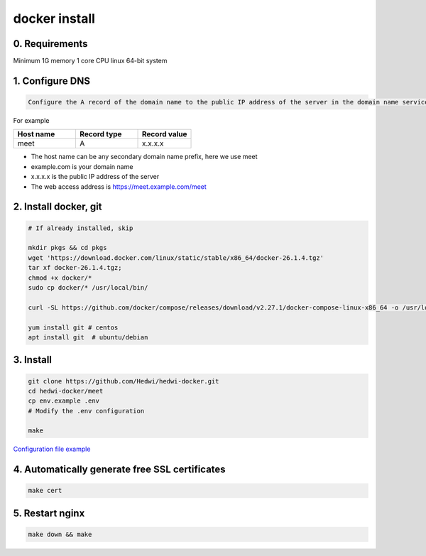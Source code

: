 .. _help-docker-install:

.. _docker-install:


docker install
----------------------------------------------------------------------------

0. Requirements 
=====================
Minimum 1G memory 1 core CPU linux 64-bit system

1. Configure DNS
=====================

.. code-block:: bash

   Configure the A record of the domain name to the public IP address of the server in the domain name service provider or DNS resolution service provider


For example

..  csv-table:: 
    :header: "Host name", "Record type", "Record value"
    :widths: 35, 35, 30

    "meet","A","x.x.x.x"


- The host name can be any secondary domain name prefix, here we use meet
- example.com is your domain name
- x.x.x.x is the public IP address of the server
- The web access address is https://meet.example.com/meet  


2. Install docker, git 
======================================

.. code-block:: bash

  # If already installed, skip

  mkdir pkgs && cd pkgs
  wget 'https://download.docker.com/linux/static/stable/x86_64/docker-26.1.4.tgz'
  tar xf docker-26.1.4.tgz;
  chmod +x docker/*
  sudo cp docker/* /usr/local/bin/

  curl -SL https://github.com/docker/compose/releases/download/v2.27.1/docker-compose-linux-x86_64 -o /usr/local/bin/docker-compose

  yum install git # centos
  apt install git  # ubuntu/debian


3. Install
=====================


.. code-block:: bash

  git clone https://github.com/Hedwi/hedwi-docker.git
  cd hedwi-docker/meet
  cp env.example .env
  # Modify the .env configuration

  make

`Configuration file example </meet/meet_env.html>`_


4. Automatically generate free SSL certificates
==========================================================

.. code-block:: bash

  make cert


5. Restart nginx  
===============================================

.. code-block:: bash

  make down && make

